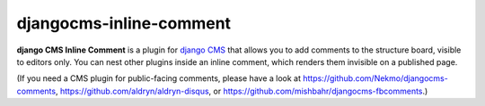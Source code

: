 ========================
djangocms-inline-comment
========================

**django CMS Inline Comment** is a plugin for `django CMS <http://django-cms.org>`_ that allows you to add comments to the structure board, visible to editors only. You can nest other plugins inside an inline comment, which renders them invisible on a published page.

(If you need a CMS plugin for public-facing comments, please have a look at https://github.com/Nekmo/djangocms-comments, https://github.com/aldryn/aldryn-disqus, or https://github.com/mishbahr/djangocms-fbcomments.)
